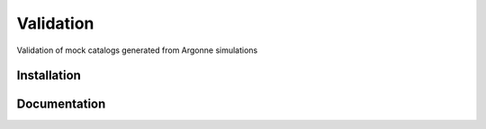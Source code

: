 Validation
==========

Validation of mock catalogs generated from Argonne simulations

Installation
------------

Documentation
-------------
